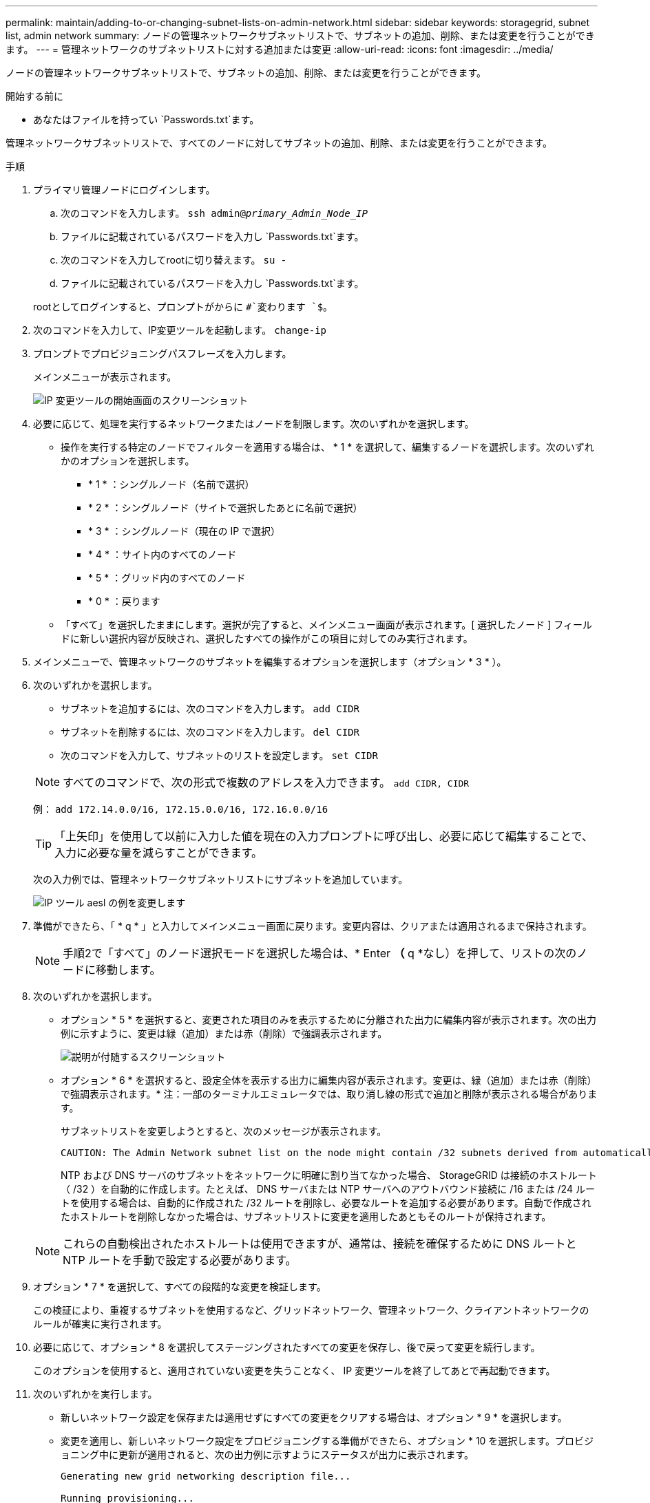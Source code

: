 ---
permalink: maintain/adding-to-or-changing-subnet-lists-on-admin-network.html 
sidebar: sidebar 
keywords: storagegrid, subnet list, admin network 
summary: ノードの管理ネットワークサブネットリストで、サブネットの追加、削除、または変更を行うことができます。 
---
= 管理ネットワークのサブネットリストに対する追加または変更
:allow-uri-read: 
:icons: font
:imagesdir: ../media/


[role="lead"]
ノードの管理ネットワークサブネットリストで、サブネットの追加、削除、または変更を行うことができます。

.開始する前に
* あなたはファイルを持ってい `Passwords.txt`ます。


管理ネットワークサブネットリストで、すべてのノードに対してサブネットの追加、削除、または変更を行うことができます。

.手順
. プライマリ管理ノードにログインします。
+
.. 次のコマンドを入力します。 `ssh admin@_primary_Admin_Node_IP_`
.. ファイルに記載されているパスワードを入力し `Passwords.txt`ます。
.. 次のコマンドを入力してrootに切り替えます。 `su -`
.. ファイルに記載されているパスワードを入力し `Passwords.txt`ます。


+
rootとしてログインすると、プロンプトがからに `#`変わります `$`。

. 次のコマンドを入力して、IP変更ツールを起動します。 `change-ip`
. プロンプトでプロビジョニングパスフレーズを入力します。
+
メインメニューが表示されます。

+
image::../media/change_ip_tool_main_menu.png[IP 変更ツールの開始画面のスクリーンショット]

. 必要に応じて、処理を実行するネットワークまたはノードを制限します。次のいずれかを選択します。
+
** 操作を実行する特定のノードでフィルターを適用する場合は、 * 1 * を選択して、編集するノードを選択します。次のいずれかのオプションを選択します。
+
*** * 1 * ：シングルノード（名前で選択）
*** * 2 * ：シングルノード（サイトで選択したあとに名前で選択）
*** * 3 * ：シングルノード（現在の IP で選択）
*** * 4 * ：サイト内のすべてのノード
*** * 5 * ：グリッド内のすべてのノード
*** * 0 * ：戻ります


** 「すべて」を選択したままにします。選択が完了すると、メインメニュー画面が表示されます。[ 選択したノード ] フィールドに新しい選択内容が反映され、選択したすべての操作がこの項目に対してのみ実行されます。


. メインメニューで、管理ネットワークのサブネットを編集するオプションを選択します（オプション * 3 * ）。
. 次のいずれかを選択します。
+
--
** サブネットを追加するには、次のコマンドを入力します。 `add CIDR`
** サブネットを削除するには、次のコマンドを入力します。 `del CIDR`
** 次のコマンドを入力して、サブネットのリストを設定します。 `set CIDR`


--
+
--

NOTE: すべてのコマンドで、次の形式で複数のアドレスを入力できます。 `add CIDR, CIDR`

例： `add 172.14.0.0/16, 172.15.0.0/16, 172.16.0.0/16`


TIP: 「上矢印」を使用して以前に入力した値を現在の入力プロンプトに呼び出し、必要に応じて編集することで、入力に必要な量を減らすことができます。

次の入力例では、管理ネットワークサブネットリストにサブネットを追加しています。

image::../media/change_ip_tool_aesl_sample_input.gif[IP ツール aesl の例を変更します]

--
. 準備ができたら、「 * q * 」と入力してメインメニュー画面に戻ります。変更内容は、クリアまたは適用されるまで保持されます。
+

NOTE: 手順2で「すべて」のノード選択モードを選択した場合は、* Enter *（* q *なし）を押して、リストの次のノードに移動します。

. 次のいずれかを選択します。
+
** オプション * 5 * を選択すると、変更された項目のみを表示するために分離された出力に編集内容が表示されます。次の出力例に示すように、変更は緑（追加）または赤（削除）で強調表示されます。
+
image::../media/change_ip_tool_aesl_sample_output.png[説明が付随するスクリーンショット]

** オプション * 6 * を選択すると、設定全体を表示する出力に編集内容が表示されます。変更は、緑（追加）または赤（削除）で強調表示されます。* 注：一部のターミナルエミュレータでは、取り消し線の形式で追加と削除が表示される場合があります。
+
サブネットリストを変更しようとすると、次のメッセージが表示されます。

+
[listing]
----
CAUTION: The Admin Network subnet list on the node might contain /32 subnets derived from automatically applied routes that aren't persistent. Host routes (/32 subnets) are applied automatically if the IP addresses provided for external services such as NTP or DNS aren't reachable using default StorageGRID routing, but are reachable using a different interface and gateway. Making and applying changes to the subnet list will make all automatically applied subnets persistent. If you don't want that to happen, delete the unwanted subnets before applying changes. If you know that all /32 subnets in the list were added intentionally, you can ignore this caution.
----
+
NTP および DNS サーバのサブネットをネットワークに明確に割り当てなかった場合、 StorageGRID は接続のホストルート（ /32 ）を自動的に作成します。たとえば、 DNS サーバまたは NTP サーバへのアウトバウンド接続に /16 または /24 ルートを使用する場合は、自動的に作成された /32 ルートを削除し、必要なルートを追加する必要があります。自動で作成されたホストルートを削除しなかった場合は、サブネットリストに変更を適用したあともそのルートが保持されます。



+

NOTE: これらの自動検出されたホストルートは使用できますが、通常は、接続を確保するために DNS ルートと NTP ルートを手動で設定する必要があります。

. オプション * 7 * を選択して、すべての段階的な変更を検証します。
+
この検証により、重複するサブネットを使用するなど、グリッドネットワーク、管理ネットワーク、クライアントネットワークのルールが確実に実行されます。

. 必要に応じて、オプション * 8 を選択してステージングされたすべての変更を保存し、後で戻って変更を続行します。
+
このオプションを使用すると、適用されていない変更を失うことなく、 IP 変更ツールを終了してあとで再起動できます。

. 次のいずれかを実行します。
+
** 新しいネットワーク設定を保存または適用せずにすべての変更をクリアする場合は、オプション * 9 * を選択します。
** 変更を適用し、新しいネットワーク設定をプロビジョニングする準備ができたら、オプション * 10 を選択します。プロビジョニング中に更新が適用されると、次の出力例に示すようにステータスが出力に表示されます。
+
[listing]
----
Generating new grid networking description file...

Running provisioning...

Updating grid network configuration on Name
----


. Grid Manager から新しいリカバリパッケージをダウンロードします。
+
.. [* maintenance * （メンテナンス） ] > [* System * （システム * ） ] > [* Recovery packツケ （リカバリパッケージ * ）
.. プロビジョニングパスフレーズを入力します。



